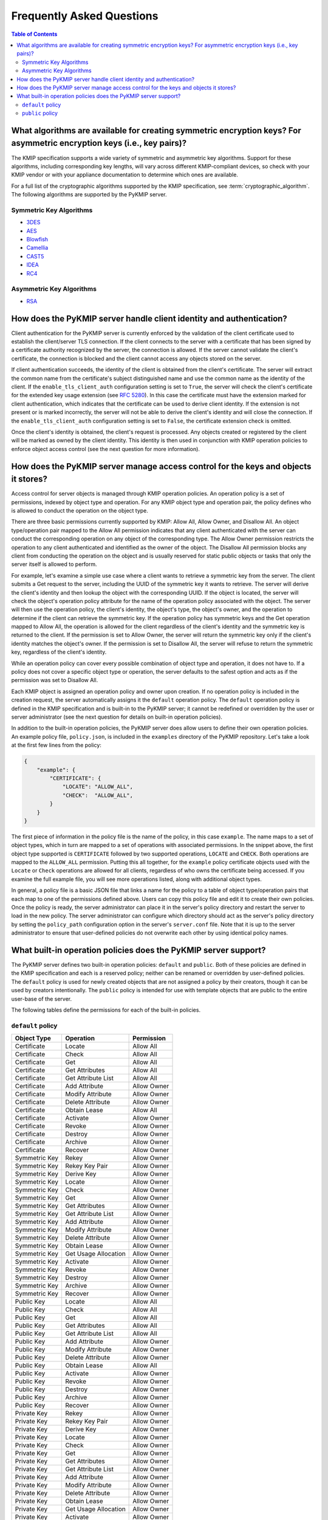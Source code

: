 Frequently Asked Questions
==========================

.. contents:: Table of Contents

What algorithms are available for creating symmetric encryption keys? For asymmetric encryption keys (i.e., key pairs)?
-----------------------------------------------------------------------------------------------------------------------
The KMIP specification supports a wide variety of symmetric and asymmetric
key algorithms. Support for these algorithms, including corresponding key
lengths, will vary across different KMIP-compliant devices, so check with
your KMIP vendor or with your appliance documentation to determine which
ones are available.

For a full list of the cryptographic algorithms supported by the KMIP
specification, see :term:`cryptographic_algorithm`. The following algorithms
are supported by the PyKMIP server.

Symmetric Key Algorithms
~~~~~~~~~~~~~~~~~~~~~~~~
* `3DES`_
* `AES`_
* `Blowfish`_
* `Camellia`_
* `CAST5`_
* `IDEA`_
* `RC4`_

Asymmetric Key Algorithms
~~~~~~~~~~~~~~~~~~~~~~~~~
* `RSA`_

How does the PyKMIP server handle client identity and authentication?
---------------------------------------------------------------------
Client authentication for the PyKMIP server is currently enforced by the
validation of the client certificate used to establish the client/server
TLS connection. If the client connects to the server with a certificate
that has been signed by a certificate authority recognized by the server,
the connection is allowed. If the server cannot validate the client's
certificate, the connection is blocked and the client cannot access any
objects stored on the server.

If client authentication succeeds, the identity of the client is obtained
from the client's certificate. The server will extract the common name from
the certificate's subject distinguished name and use the common name as the
identity of the client. If the ``enable_tls_client_auth`` configuration
setting is set to ``True``, the server will check the client's certificate
for the extended key usage extension (see `RFC 5280`_). In this case the
certificate must have the extension marked for client authentication, which
indicates that the certificate can be used to derive client identity. If
the extension is not present or is marked incorrectly, the server will not
be able to derive the client's identity and will close the connection. If
the ``enable_tls_client_auth`` configuration setting is set to ``False``,
the certificate extension check is omitted.

Once the client's identity is obtained, the client's request is processed. Any
objects created or registered by the client will be marked as owned by the
client identity. This identity is then used in conjunction with KMIP operation
policies to enforce object access control (see the next question for more
information).

How does the PyKMIP server manage access control for the keys and objects it stores?
------------------------------------------------------------------------------------
Access control for server objects is managed through KMIP operation policies.
An operation policy is a set of permissions, indexed by object type and
operation. For any KMIP object type and operation pair, the policy defines
who is allowed to conduct the operation on the object type.

There are three basic permissions currently supported by KMIP: Allow All,
Allow Owner, and Disallow All. An object type/operation pair mapped to the
Allow All permission indicates that any client authenticated with the server
can conduct the corresponding operation on any object of the corresponding
type. The Allow Owner permission restricts the operation to any client
authenticated and identified as the owner of the object. The Disallow All
permission blocks any client from conducting the operation on the object and
is usually reserved for static public objects or tasks that only the server
itself is allowed to perform.

For example, let's examine a simple use case where a client wants to retrieve
a symmetric key from the server. The client submits a Get request to the
server, including the UUID of the symmetric key it wants to retrieve. The
server will derive the client's identity and then lookup the object with the
corresponding UUID. If the object is located, the server will check the
object's operation policy attribute for the name of the operation policy
associated with the object. The server will then use the operation policy, the
client's identity, the object's type, the object's owner, and the operation to
determine if the client can retrieve the symmetric key. If the operation
policy has symmetric keys and the Get operation mapped to Allow All, the
operation is allowed for the client regardless of the client's identity and
the symmetric key is returned to the client. If the permission is set to Allow
Owner, the server will return the symmetric key only if the client's identity
matches the object's owner. If the permission is set to Disallow All, the
server will refuse to return the symmetric key, regardless of the client's
identity.

While an operation policy can cover every possible combination of object type
and operation, it does not have to. If a policy does not cover a specific
object type or operation, the server defaults to the safest option and acts
as if the permission was set to Disallow All.

Each KMIP object is assigned an operation policy and owner upon creation. If
no operation policy is included in the creation request, the server
automatically assigns it the ``default`` operation policy. The ``default``
operation policy is defined in the KMIP specification and is built-in to the
PyKMIP server; it cannot be redefined or overridden by the user or server
administrator (see the next question for details on built-in operation
policies).

In addition to the built-in operation policies, the PyKMIP server does allow
users to define their own operation policies. An example policy file,
``policy.json``, is included in the ``examples`` directory of the PyKMIP
repository. Let's take a look at the first few lines from the policy:

.. code-block:: json

    {
        "example": {
            "CERTIFICATE": {
                "LOCATE": "ALLOW_ALL",
                "CHECK":  "ALLOW_ALL",
            }
        }
    }

The first piece of information in the policy file is the name of the policy,
in this case ``example``. The name maps to a set of object types, which in
turn are mapped to a set of operations with associated permissions. In the
snippet above, the first object type supported is ``CERTIFICATE`` followed by
two supported operations, ``LOCATE`` and ``CHECK``. Both operations are mapped
to the ``ALLOW_ALL`` permission. Putting this all together, for the ``example``
policy certificate objects used with the ``Locate`` or ``Check`` operations are
allowed for all clients, regardless of who owns the certificate being accessed.
If you examine the full example file, you will see more operations listed,
along with additional object types.

In general, a policy file is a basic JSON file that links a name for the policy
to a table of object type/operation pairs that each map to one of the
permissions defined above. Users can copy this policy file and edit it to
create their own policies. Once the policy is ready, the server administrator
can place it in the server's policy directory and restart the server to load
in the new policy. The server administrator can configure which directory
should act as the server's policy directory by setting the ``policy_path``
configuration option in the server's ``server.conf`` file. Note that it is up
to the server administrator to ensure that user-defined policies do not
overwrite each other by using identical policy names.

What built-in operation policies does the PyKMIP server support?
----------------------------------------------------------------
The PyKMIP server defines two built-in operation policies: ``default`` and
``public``. Both of these policies are defined in the KMIP specification and
each is a reserved policy; neither can be renamed or overridden by
user-defined policies. The ``default`` policy is used for newly created objects
that are not assigned a policy by their creators, though it can be used by
creators intentionally. The ``public`` policy is intended for use with template
objects that are public to the entire user-base of the server.

The following tables define the permissions for each of the built-in policies.

``default`` policy
~~~~~~~~~~~~~~~~~~
=============  ====================  ============
Object Type    Operation             Permission
=============  ====================  ============
Certificate    Locate                Allow All
Certificate    Check                 Allow All
Certificate    Get                   Allow All
Certificate    Get Attributes        Allow All
Certificate    Get Attribute List    Allow All
Certificate    Add Attribute         Allow Owner
Certificate    Modify Attribute      Allow Owner
Certificate    Delete Attribute      Allow Owner
Certificate    Obtain Lease          Allow All
Certificate    Activate              Allow Owner
Certificate    Revoke                Allow Owner
Certificate    Destroy               Allow Owner
Certificate    Archive               Allow Owner
Certificate    Recover               Allow Owner
Symmetric Key  Rekey                 Allow Owner
Symmetric Key  Rekey Key Pair        Allow Owner
Symmetric Key  Derive Key            Allow Owner
Symmetric Key  Locate                Allow Owner
Symmetric Key  Check                 Allow Owner
Symmetric Key  Get                   Allow Owner
Symmetric Key  Get Attributes        Allow Owner
Symmetric Key  Get Attribute List    Allow Owner
Symmetric Key  Add Attribute         Allow Owner
Symmetric Key  Modify Attribute      Allow Owner
Symmetric Key  Delete Attribute      Allow Owner
Symmetric Key  Obtain Lease          Allow Owner
Symmetric Key  Get Usage Allocation  Allow Owner
Symmetric Key  Activate              Allow Owner
Symmetric Key  Revoke                Allow Owner
Symmetric Key  Destroy               Allow Owner
Symmetric Key  Archive               Allow Owner
Symmetric Key  Recover               Allow Owner
Public Key 	   Locate                Allow All
Public Key     Check                 Allow All
Public Key     Get                   Allow All
Public Key 	   Get Attributes        Allow All
Public Key     Get Attribute List    Allow All
Public Key     Add Attribute         Allow Owner
Public Key     Modify Attribute      Allow Owner
Public Key     Delete Attribute      Allow Owner
Public Key     Obtain Lease          Allow All
Public Key     Activate              Allow Owner
Public Key     Revoke                Allow Owner
Public Key     Destroy               Allow Owner
Public Key     Archive               Allow Owner
Public Key     Recover               Allow Owner
Private Key    Rekey                 Allow Owner
Private Key    Rekey Key Pair        Allow Owner
Private Key    Derive Key            Allow Owner
Private Key    Locate                Allow Owner
Private Key    Check                 Allow Owner
Private Key    Get                   Allow Owner
Private Key    Get Attributes        Allow Owner
Private Key    Get Attribute List    Allow Owner
Private Key    Add Attribute         Allow Owner
Private Key    Modify Attribute      Allow Owner
Private Key    Delete Attribute      Allow Owner
Private Key    Obtain Lease          Allow Owner
Private Key    Get Usage Allocation  Allow Owner
Private Key    Activate              Allow Owner
Private Key    Revoke                Allow Owner
Private Key    Destroy               Allow Owner
Private Key    Archive               Allow Owner
Private Key    Recover               Allow Owner
Split Key      Rekey                 Allow Owner
Split Key      Rekey Key Pair        Allow Owner
Split Key      Derive Key            Allow Owner
Split Key      Locate                Allow Owner
Split Key      Check                 Allow Owner
Split Key      Get                   Allow Owner
Split Key      Get Attributes        Allow Owner
Split Key      Get Attribute List    Allow Owner
Split Key      Add Attribute         Allow Owner
Split Key      Modify Attribute      Allow Owner
Split Key      Delete Attribute      Allow Owner
Split Key      Obtain Lease          Allow Owner
Split Key      Get Usage Allocation  Allow Owner
Split Key      Activate              Allow Owner
Split Key      Revoke                Allow Owner
Split Key      Destroy               Allow Owner
Split Key      Archive               Allow Owner
Split Key      Recover               Allow Owner
Template       Locate                Allow Owner
Template       Get                   Allow Owner
Template       Get Attributes        Allow Owner
Template       Get Attribute List    Allow Owner
Template       Add Attribute         Allow Owner
Template       Modify Attribute      Allow Owner
Template       Delete Attribute      Allow Owner
Template       Destroy               Allow Owner
Secret Data    Rekey                 Allow Owner
Secret Data    Rekey Key Pair        Allow Owner
Secret Data    Derive Key            Allow Owner
Secret Data    Locate                Allow Owner
Secret Data    Check                 Allow Owner
Secret Data    Get                   Allow Owner
Secret Data    Get Attributes        Allow Owner
Secret Data    Get Attribute List    Allow Owner
Secret Data    Add Attribute         Allow Owner
Secret Data    Modify                Allow Owner
Secret Data    Delete Attribute      Allow Owner
Secret Data    Obtain Lease          Allow Owner
Secret Data    Get Usage Allocation  Allow Owner
Secret Data    Activate              Allow Owner
Secret Data    Revoke                Allow Owner
Secret Data    Destroy               Allow Owner
Secret Data    Archive               Allow Owner
Secret Data    Recover               Allow Owner
Opaque Data    Rekey                 Allow Owner
Opaque Data    Rekey Key Pair        Allow Owner
Opaque Data    Derive Key            Allow Owner
Opaque Data    Locate                Allow Owner
Opaque Data    Check                 Allow Owner
Opaque Data    Get                   Allow Owner
Opaque Data    Get Attributes        Allow Owner
Opaque Data    Get Attribute List    Allow Owner
Opaque Data    Add Attribute         Allow Owner
Opaque Data    Modify Attribute      Allow Owner
Opaque Data    Delete Attribute      Allow Owner
Opaque Data    Obtain Lease          Allow Owner
Opaque Data    Get Usage Allocation  Allow Owner
Opaque Data    Activate              Allow Owner
Opaque Data    Revoke                Allow Owner
Opaque Data    Destroy               Allow Owner
Opaque Data    Archive               Allow Owner
Opaque Data    Recover               Allow Owner
PGP Key        Rekey                 Allow Owner
PGP Key        Rekey Key Pair        Allow Owner
PGP Key        Derive Key            Allow Owner
PGP Key        Locate                Allow Owner
PGP Key        Check                 Allow Owner
PGP Key        Get                   Allow Owner
PGP Key        Get Attributes        Allow Owner
PGP Key        Get Attribute List    Allow Owner
PGP Key        Add Attribute         Allow Owner
PGP Key        Modify Attribute      Allow Owner
PGP Key        Delete Attribute      Allow Owner
PGP Key        Obtain Lease          Allow Owner
PGP Key        Get Usage Allocation  Allow Owner
PGP Key        Activate              Allow Owner
PGP Key        Revoke                Allow Owner
PGP Key        Destroy               Allow Owner
PGP Key        Archive               Allow Owner
PGP Key        Recover               Allow Owner
=============  ====================  ============

``public`` policy
~~~~~~~~~~~~~~~~~
===========  ==================  ============
Object Type  Operation           Permission
===========  ==================  ============
Template     Locate              Allow All
Template     Get                 Allow All
Template     Get Attributes      Allow All
Template     Get Attribute List  Allow All
Template     Add Attribute       Disallow All
Template     Modify Attribute    Disallow All
Template     Delete Attribute    Disallow All
Template     Destroy             Disallow All
===========  ==================  ============


.. |check| unicode:: U+2713
.. _`3DES`: https://en.wikipedia.org/wiki/Triple_DES
.. _`AES`: https://en.wikipedia.org/wiki/Advanced_Encryption_Standard
.. _`Blowfish`: https://en.wikipedia.org/wiki/Blowfish_%28cipher%29
.. _`Camellia`: https://en.wikipedia.org/wiki/Camellia_%28cipher%29
.. _`CAST5`: https://en.wikipedia.org/wiki/CAST-128
.. _`IDEA`: https://en.wikipedia.org/wiki/International_Data_Encryption_Algorithm
.. _`RC4`: https://en.wikipedia.org/wiki/RC4
.. _`RSA`: https://en.wikipedia.org/wiki/RSA_%28cryptosystem%29
.. _`RFC 5280`: https://www.ietf.org/rfc/rfc5280.txt